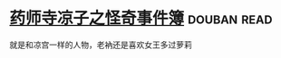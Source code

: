 * [[https://book.douban.com/subject/1971416/][药师寺凉子之怪奇事件簿]]    :douban:read:
就是和凉宫一样的人物，老衲还是喜欢女王多过萝莉
